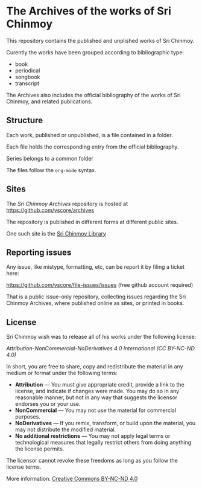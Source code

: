 * The Archives of the works of Sri Chinmoy

This repository contains the published and unplished works of Sri Chinmoy.

Curently the works have been grouped according to bibliographic type:

- book
- periodical
- songbook
- transcript

The Archives also includes the official bibliography of the works of Sri Chinmoy, and related publications.

** Structure

Each work, published or unpublished, is a file contained in a folder.

Each file holds the corresponding entry from the official bibliography.

Series belongs to a common folder

The files follow the  =org-mode= syntax.


** Sites

The /Sri Chinmoy Archives/ repository is hosted at https://github.com/vscore/archives

The repository is published in different forms at different public sites.

One such site is the [[http://www.srichinmoylibrary.com][Sri Chinmoy Library]]

** Reporting issues

Any issue, like mistype, formatting, etc, can be report it by filing a ticket here:

https://github.com/vscore/file-issues/issues (free github account required)

That is a public issue-only repository, collecting issues regarding the Sri Chinmoy Archives, where published online as sites, or printed in books.


** License

Sri Chinmoy wish was to release all of his works under the following license:

/Attribution-NonCommercial-NoDerivatives 4.0 International (CC BY-NC-ND 4.0)/

In short, you are free to share, copy and redistribute the material in any medium or format under the following terms:

- *Attribution* — You must give appropriate credit, provide a link to the license, and indicate if changes were made. You may do so in any reasonable manner, but not in any way that suggests the licensor endorses you or your use.
- *NonCommercial* — You may not use the material for commercial purposes.
- *NoDerivatives* — If you remix, transform, or build upon the material, you may not distribute the modified material.
- *No additional restrictions* — You may not apply legal terms or technological measures that legally restrict others from doing anything the license permits. 

The licensor cannot revoke these freedoms as long as you follow the license terms.

More information: [[https://creativecommons.org/licenses/by-nc-nd/4.0/][Creative Commons BY-NC-ND 4.0]]

